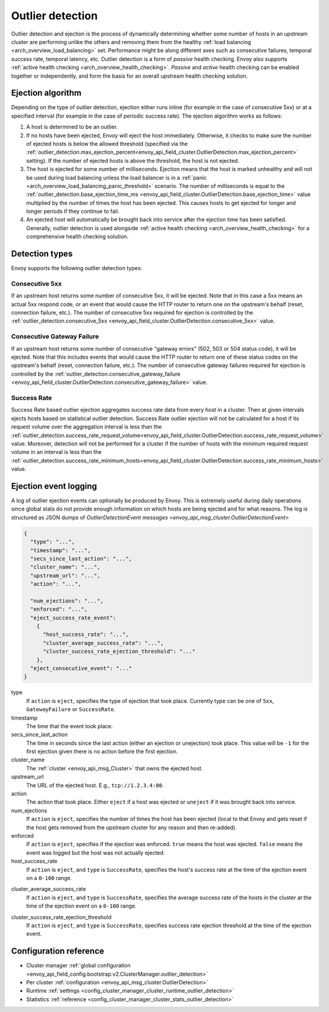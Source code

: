 .. _arch_overview_outlier_detection:

Outlier detection
=================

Outlier detection and ejection is the process of dynamically determining whether some number of
hosts in an upstream cluster are performing unlike the others and removing them from the healthy
:ref:`load balancing <arch_overview_load_balancing>` set. Performance might be along different axes
such as consecutive failures, temporal success rate, temporal latency, etc. Outlier detection is a
form of *passive* health checking. Envoy also supports :ref:`active health checking
<arch_overview_health_checking>`. *Passive* and *active* health checking can be enabled together or
independently, and form the basis for an overall upstream health checking solution.

Ejection algorithm
------------------

Depending on the type of outlier detection, ejection either runs inline (for example in the case of
consecutive 5xx) or at a specified interval (for example in the case of periodic success rate). The
ejection algorithm works as follows:

#. A host is determined to be an outlier.
#. If no hosts have been ejected, Envoy will eject the host immediately. Otherwise, it checks to make
   sure the number of ejected hosts is below the allowed threshold (specified via the
   :ref:`outlier_detection.max_ejection_percent<envoy_api_field_cluster.OutlierDetection.max_ejection_percent>`
   setting). If the number of ejected hosts is above the threshold, the host is not ejected.
#. The host is ejected for some number of milliseconds. Ejection means that the host is marked
   unhealthy and will not be used during load balancing unless the load balancer is in a
   :ref:`panic <arch_overview_load_balancing_panic_threshold>` scenario. The number of milliseconds
   is equal to the :ref:`outlier_detection.base_ejection_time_ms
   <envoy_api_field_cluster.OutlierDetection.base_ejection_time>` value
   multiplied by the number of times the host has been ejected. This causes hosts to get ejected
   for longer and longer periods if they continue to fail.
#. An ejected host will automatically be brought back into service after the ejection time has
   been satisfied. Generally, outlier detection is used alongside :ref:`active health checking
   <arch_overview_health_checking>` for a comprehensive health checking solution.

Detection types
---------------

Envoy supports the following outlier detection types:

Consecutive 5xx
^^^^^^^^^^^^^^^

If an upstream host returns some number of consecutive 5xx, it will be ejected. Note that in this
case a 5xx means an actual 5xx respond code, or an event that would cause the HTTP router to return
one on the upstream's behalf (reset, connection failure, etc.). The number of consecutive 5xx
required for ejection is controlled by the :ref:`outlier_detection.consecutive_5xx
<envoy_api_field_cluster.OutlierDetection.consecutive_5xx>` value.

Consecutive Gateway Failure
^^^^^^^^^^^^^^^^^^^^^^^^^^^

If an upstream host returns some number of consecutive "gateway errors" (502, 503 or 504 status
code), it will be ejected. Note that this includes events that would cause the HTTP router to
return one of these status codes on the upstream's behalf (reset, connection failure, etc.). The
number of consecutive gateway failures required for ejection is controlled by
the :ref:`outlier_detection.consecutive_gateway_failure
<envoy_api_field_cluster.OutlierDetection.consecutive_gateway_failure>` value.

Success Rate
^^^^^^^^^^^^

Success Rate based outlier ejection aggregates success rate data from every host in a cluster. Then at given
intervals ejects hosts based on statistical outlier detection. Success Rate outlier ejection will not be
calculated for a host if its request volume over the aggregation interval is less than the
:ref:`outlier_detection.success_rate_request_volume<envoy_api_field_cluster.OutlierDetection.success_rate_request_volume>`
value. Moreover, detection will not be performed for a cluster if the number of hosts
with the minimum required request volume in an interval is less than the
:ref:`outlier_detection.success_rate_minimum_hosts<envoy_api_field_cluster.OutlierDetection.success_rate_minimum_hosts>`
value.

.. _arch_overview_outlier_detection_logging:

Ejection event logging
----------------------

A log of outlier ejection events can optionally be produced by Envoy. This is extremely useful
during daily operations since global stats do not provide enough information on which hosts are
being ejected and for what reasons. The log is structured as JSON dumps of `OutlierDetectionEvent messages <envoy_api_msg_cluster.OutlierDetectionEvent>`

.. code-block:: json

  {
    "type": "...",
    "timestamp": "...",
    "secs_since_last_action": "...",
    "cluster_name": "...",
    "upstream_url": "...",
    "action": "...",

    "num_ejections": "...",
    "enforced": "...",
    "eject_success_rate_event":
      {
        "host_success_rate": "...",
        "cluster_average_success_rate": "...",
        "cluster_success_rate_ejection_threshold": "..."
      },
    "eject_consecutive_event": "..."
  }

type
  If ``action`` is ``eject``, specifies the type of ejection that took place. Currently type can
  be one of ``5xx``, ``GatewayFailure`` or ``SuccessRate``.

timestamp
  The time that the event took place.

secs_since_last_action
  The time in seconds since the last action (either an ejection or unejection)
  took place. This value will be ``-1`` for the first ejection given there is no
  action before the first ejection.

cluster_name
  The :ref:`cluster <envoy_api_msg_Cluster>` that owns the ejected host.

upstream_url
  The URL of the ejected host. E.g., ``tcp://1.2.3.4:80``.

action
  The action that took place. Either ``eject`` if a host was ejected or ``uneject`` if it was
  brought back into service.

num_ejections
  If ``action`` is ``eject``, specifies the number of times the host has been ejected
  (local to that Envoy and gets reset if the host gets removed from the upstream cluster for any
  reason and then re-added).

enforced
  If ``action`` is ``eject``, specifies if the ejection was enforced. ``true`` means the host was ejected.
  ``false`` means the event was logged but the host was not actually ejected.

host_success_rate
  If ``action`` is ``eject``, and ``type`` is ``SuccessRate``, specifies the host's success rate
  at the time of the ejection event on a ``0-100`` range.

.. _arch_overview_outlier_detection_ejection_event_logging_cluster_average_success_rate:

cluster_average_success_rate
  If ``action`` is ``eject``, and ``type`` is ``SuccessRate``, specifies the average success
  rate of the hosts in the cluster at the time of the ejection event on a ``0-100`` range.

.. _arch_overview_outlier_detection_ejection_event_logging_cluster_success_rate_ejection_threshold:

cluster_success_rate_ejection_threshold
  If ``action`` is ``eject``, and ``type`` is ``SuccessRate``, specifies success rate ejection
  threshold at the time of the ejection event.

Configuration reference
-----------------------

* Cluster manager :ref:`global configuration <envoy_api_field_config.bootstrap.v2.ClusterManager.outlier_detection>`
* Per cluster :ref:`configuration <envoy_api_msg_cluster.OutlierDetection>`
* Runtime :ref:`settings <config_cluster_manager_cluster_runtime_outlier_detection>`
* Statistics :ref:`reference <config_cluster_manager_cluster_stats_outlier_detection>`
